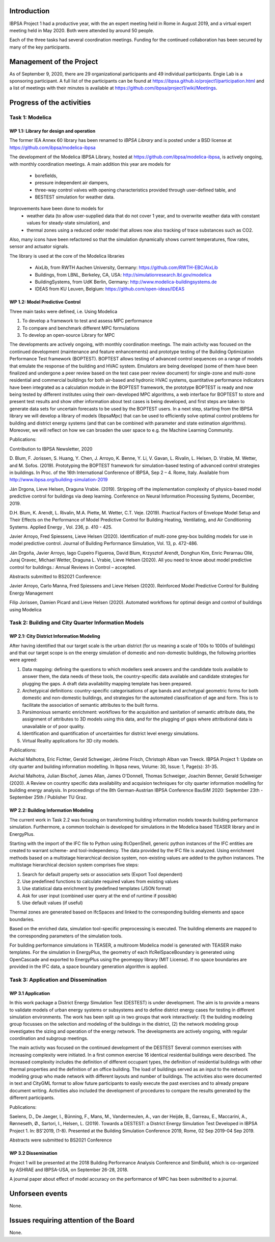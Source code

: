 ﻿Introduction
============

IBPSA Project 1 had a productive year, with the an expert meeting
held in Rome in August 2019, and a virtual expert meeting held
in May 2020.
Both were attended by around 50 people.

Each of the three tasks had several coordination meetings.
Funding for the continued collaboration has been secured by many
of the key participants.


Management of the Project
=========================

As of September 9, 2020,
there are
29 organizational participants and 49 individual participants.
Engie Lab is a sponsoring participant.
A full list of the participants can be found at
https://ibpsa.github.io/project1/participation.html
and a list of meetings with their minutes is available at
https://github.com/ibpsa/project1/wiki/Meetings.


Progress of the activities
==========================

Task 1: Modelica
----------------

WP 1.1: Library for design and operation
^^^^^^^^^^^^^^^^^^^^^^^^^^^^^^^^^^^^^^^^

The former IEA Annex 60 library has been renamed to
*IBPSA Library* and is posted under a BSD license at
https://github.com/ibpsa/modelica-ibpsa

The development of the Modelica IBPSA Library,
hosted at https://github.com/ibpsa/modelica-ibpsa,
is actively ongoing, with monthly coordination
meetings.
A main addition this year are models for
 * borefields,
 * pressure independent air dampers,
 * three-way control valves with opening characteristics provided through
   user-defined table, and
 * BESTEST simulation for weather data.

Improvements have been done to models for
 * weather data (to allow user-supplied data that do not cover 1 year, and
   to overwrite weather data with constant values for steady-state simulation), and
 * thermal zones using a reduced order model that allows now also tracking
   of trace substances such as CO2.

Also, many icons have been refactored so that the simulation
dynamically shows current temperatures, flow rates, sensor and actuator signals.

The library is used at the core of the Modelica libraries

 * AixLib, from RWTH Aachen University, Germany: https://github.com/RWTH-EBC/AixLib
 * Buildings, from LBNL, Berkeley, CA, USA: http://simulationresearch.lbl.gov/modelica
 * BuildingSystems, from UdK Berlin, Germany: http://www.modelica-buildingsystems.de
 * IDEAS from KU Leuven, Belgium: https://github.com/open-ideas/IDEAS


WP 1.2: Model Predictive Control
^^^^^^^^^^^^^^^^^^^^^^^^^^^^^^^^^^^^^^^^^^^^

Three main tasks were defined, i.e. Using Modelica 

1.     To develop a framework to test and assess MPC performance 

2.     To compare and benchmark different MPC formulations

3.     To develop an open-source Library for MPC

The developments are actively ongoing, with monthly coordination meetings. The main activity was focused on the continued development (maintenance and feature enhancements) and prototype testing of the Building Optimization Performance Test framework (BOPTEST). BOPTEST allows testing of advanced control sequences on a range of models that emulate the response of the building and HVAC system. Emulators are being developed (some of them have been finalized and undergone a peer review based on the test case peer review document) for single-zone and multi-zone residential and commercial buildings for both air-based and hydronic HVAC systems, quantitative performance indicators have been integrated as a calculation module in the BOPTEST framework, the prototype BOPTEST is ready and now being tested by different institutes using their own-developed MPC algorithms, a web interface for BOPTEST to store and present test results and show other information about test cases is being developed, and first steps are taken to generate data sets for uncertain forecasts to be used by the BOPTEST users. In a next step, starting from the IBPSA library we will develop a library of models (IbpsaMpc) that can be used to efficiently solve optimal control problems for building and district energy systems (and that can be combined with parameter and state estimation algorithms). Moreover, we will reflect on how we can broaden the user space to e.g. the Machine Learning Community.

Publications:

Contribution to IBPSA Newsletter, 2020

D. Blum, F. Jorissen, S. Huang, Y. Chen, J. Arroyo, K. Benne, Y. Li, V. Gavan, L. Rivalin, L. Helsen, D. Vrabie, M. Wetter, and M. Sofos. (2019). Prototyping the BOPTEST
framework for simulation-based testing of advanced control strategies in buildings. In Proc. of the 16th International Conference of IBPSA, Sep 2 – 4. Rome, Italy. Available
from http://www.ibpsa.org/building-simulation-2019

Ján Drgona, Lieve Helsen, Draguna Vrabie. (2019). Stripping off the implementation complexity of physics-based model predictive control for buildings via deep learning. 
Conference on Neural Information Processing Systems, December, 2019.

D.H. Blum, K. Arendt, L. Rivalin, M.A. Piette, M. Wetter, C.T. Veje. (2019). Practical Factors of Envelope Model Setup and Their Effects on the Performance of Model Predictive
Control for Building Heating, Ventilating, and Air Conditioning Systems. Applied Energy , Vol. 236, p. 410 - 425.

Javier Arroyo, Fred Spiessens, Lieve Helsen (2020). Identification of multi-zone grey-box building models for use in model predictive control. Journal of Building Performance
Simulation, Vol. 13, p. 472-486.

Ján Drgoňa, Javier Arroyo, Iago Cupeiro Figueroa, David Blum, Krzysztof Arendt, Donghun Kim, Enric Perarnau Ollé, Juraj Oravec, Michael Wetter, Draguna L. Vrabie, Lieve Helsen
(2020). All you need to know about model predictive control for buildings.: Annual Reviews in Control – accepted.

Abstracts submitted to BS2021 Conference:

Javier Arroyo, Carlo Manna, Fred Spiessens and Lieve Helsen (2020).  Reinforced Model Predictive Control for Building Energy Management

Filip Jorissen, Damien Picard and Lieve Helsen (2020). Automated workflows for optimal design and control of buildings using Modelica


Task 2: Building and City Quarter Information Models
----------------------------------------------------

WP 2.1: City District Information Modeling
^^^^^^^^^^^^^^^^^^^^^^^^^^^^^^^^^^^^^^^^^
After having identified that our target scale is the urban district (for us meaning a scale of 100s to 1000s of buildings) and that our target scope is on the energy simulation of domestic and non-domestic buildings, the following priorities were agreed:

1. Data mapping: defining the questions to which modellers seek answers and the candidate tools available to answer them, the data needs of these tools, the country-specific data available and candidate strategies for plugging the gaps. A draft data availability mapping template has been prepared.

2. Archetypical definitions: country-specific categorisations of age bands and archetypal geometric forms for both domestic and non-domestic buildings, and strategies for the automated classification of age and form. This is to facilitate the association of semantic attributes to the built forms.

3. Parsimonious semantic enrichment: workflows for the acquisition and sanitation of semantic attribute data, the assignment of attributes to 3D models using this data, and for the plugging of gaps where attributional data is unavailable or of poor quality.

4. Identification and quantification of uncertainties for district level energy simulations.

5. Virtual Reality applications for 3D city models. 

Publications:

Avichal  Malhotra, Eric Fichter, Gerald Schweiger, Jérôme Frisch, Christoph Alban van Treeck. IBPSA Project 1: Update on city quarter and building information modelling. In Ibpsa news, Volume: 30, Issue: 1, Page(s): 31-35.
 
Avichal Malhotra, Julian Bischof, James Allan, James O'Donnell, Thomas Schweiger, Joachim Benner, Gerald Schweiger (2020). A Review on country specific data availability and acquision techniques for city quarter information modelling for building energy analysis. In proceedings of the 8th German-Austrian IBPSA Conference BauSIM 2020: September 23th - September 25th / Publisher TU Graz.


WP 2.2: Building Information Modeling
^^^^^^^^^^^^^^^^^^^^^^^^^^^^^^^^^^^^^

The current work in Task 2.2 was focusing on transforming building information models towards building performance simulation. Furthermore, a common toolchain is developed for simulations in the Modelica based TEASER library and in EnergyPlus.

Starting with the import of the IFC file to Python using IfcOpenShell, generic python instances of the IFC entities are created to warrant scheme- and tool-independency. The data provided by the IFC file is analyzed. Using enrichment methods based on a multistage hierarchical decision system, non-existing values are added to the python instances. The multistage hierarchical decision system comprises five steps:

1.	Search for default property sets or association sets (Export Tool dependent)

2.	Use predefined functions to calculate required values from existing values

3.	Use statistical data enrichment by predefined templates (JSON format)

4.	Ask for user input (combined user query at the end of runtime if possible)

5.	Use default values (if useful)

Thermal zones are generated based on IfcSpaces and linked to the corresponding building elements and space boundaries. 

Based on the enriched data, simulation tool-specific preprocessing is executed. The building elements are mapped to the corresponding parameters of the simulation tools. 

For building performance simulations in TEASER, a multiroom Modelica model is generated with TEASER mako templates. For the simulation in EnergyPlus, the geometry of each IfcRelSpaceBoundary is generated using OpenCascade and exported to EnergyPlus using the geomeppy library (MIT License). If no space boundaries are provided in the IFC data, a space boundary generation algorithm is applied.



Task 3: Application and Dissemination
-------------------------------------

WP 3.1 Application
^^^^^^^^^^^^^^^^^^

In this work package a District Energy Simulation Test (DESTEST) is under development. The aim is to provide a means to validate models of urban energy systems or subsystems and to define district energy cases for testing in different simulation environments. The work has been split up in two groups that work interactively: (1) the building modeling group focusses on the selection and modeling of the buildings in the district, (2) the network modeling group investigates the sizing and operation of the energy network. The developments are actively ongoing, with regular coordination and subgroup meetings. 

The main activity was focused on the continued development of the DESTEST
Several common exercises with increasing complexity were initiated. In a first common exercise 16 identical residential buildings were described. The increased complexity includes the definition of different occupant types, the definition of residential buildings with other thermal properties and the definition of an office building. The load of buildings served as an input to the network modeling group who made network with different layouts and number of buildings. The activities also were documented in text and CityGML format to allow future participants to easily execute the past exercises and to already prepare document writing. Activities also included the development of procedures to compare the results generated by the different participants.  

Publications:

Saelens, D., De Jaeger, I., Bünning, F., Mans, M., Vandermeulen, A., van der Heijde, B., Garreau, E., Maccarini, A., Rønneseth, Ø., Sartori, I., Helsen, L. (2019). Towards a DESTEST: a District Energy Simulation Test Developed in IBPSA Project 1. In: BS'2019, (1-8). Presented at the Building Simulation Conference 2019, Rome, 02 Sep 2019-04 Sep 2019.

Abstracts were submitted to BS2021 Conference

WP 3.2 Dissemination
^^^^^^^^^^^^^^^^^^^^

Project 1 will be presented at the 2018
Building Performance Analysis Conference and SimBuild,
which is co-organized by ASHRAE and IBPSA-USA,
on September 26-28, 2018.

A journal paper about effect of model accuracy
on the performance of MPC has been submitted to a journal.


Unforseen events
================

None.


Issues requiring attention of the Board
=======================================

None.

.. bibliography:: references.bib
   :cited:
